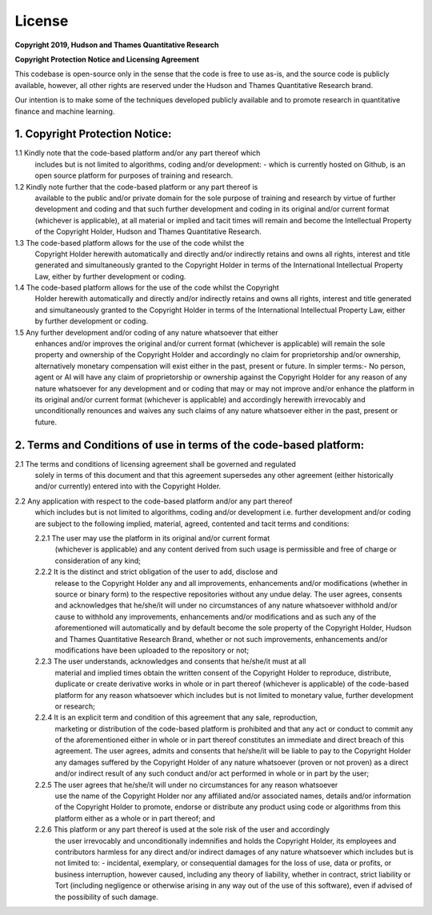 .. _additional_information-license:

=======
License
=======

**Copyright 2019, Hudson and Thames Quantitative Research**

**Copyright Protection Notice and Licensing Agreement**

This codebase is open-source only in the sense that the code is free to use
as-is, and the source code is publicly available, however, all other rights
are reserved under the Hudson and Thames Quantitative Research brand.

Our intention is to make some of the techniques developed publicly available
and to promote research in quantitative finance and machine learning.


1. Copyright Protection Notice:
###############################

1.1 Kindly note that the code-based platform and/or any part thereof which
    includes but is not limited to algorithms, coding and/or development:
    - which is currently hosted on Github, is an open source platform for
    purposes of training and research.

1.2 Kindly note further that the code-based platform or any part thereof is
    available to the public and/or private domain for the sole purpose of
    training and research by virtue of further development and coding and
    that such further development and coding in its original and/or current
    format (whichever is applicable), at all material or implied and tacit
    times will remain and become the Intellectual Property of the Copyright
    Holder, Hudson and Thames Quantitative Research.

1.3 The code-based platform allows for the use of the code whilst the
    Copyright Holder herewith automatically and directly and/or indirectly
    retains and owns all rights, interest and title generated and simultaneously
    granted to the Copyright Holder in terms of the International Intellectual
    Property Law, either by further development or coding.

1.4 The code-based platform allows for the use of the code whilst the Copyright
    Holder herewith automatically and directly and/or indirectly retains and
    owns all rights, interest and title generated and simultaneously granted
    to the Copyright Holder in terms of the International Intellectual Property
    Law, either by further development or coding.

1.5 Any further development and/or coding of any nature whatsoever that either
    enhances and/or improves the original and/or current format (whichever is
    applicable) will remain the sole property and ownership of the Copyright
    Holder and accordingly no claim for proprietorship and/or ownership,
    alternatively monetary compensation will exist either in the past, present
    or future. In simpler terms:- No person, agent or AI will have any claim of
    proprietorship or ownership against the Copyright Holder for any reason of
    any nature whatsoever for any development and or coding that may or may not
    improve and/or enhance the platform in its original and/or current format
    (whichever is applicable) and accordingly herewith irrevocably and
    unconditionally renounces and waives any such claims of any nature whatsoever
    either in the past, present or future.

2. Terms and Conditions of use in terms of the code-based platform:
###################################################################

2.1 The terms and conditions of licensing agreement shall be governed and regulated
    solely in terms of this document and that this agreement supersedes any other
    agreement (either historically and/or currently) entered into with the Copyright
    Holder.

2.2 Any application with respect to the code-based platform and/or any part thereof
    which includes but is not limited to algorithms, coding and/or development i.e.
    further development and/or coding are subject to the following implied, material,
    agreed, contented and tacit terms and conditions:

    2.2.1 The user may use the platform in its original and/or current format
          (whichever is applicable) and any content derived from such usage is
          permissible and free of charge or consideration of any kind;

    2.2.2 It is the distinct and strict obligation of the user to add, disclose and
          release to the Copyright Holder any and all improvements, enhancements
          and/or modifications (whether in source or binary form) to the respective
          repositories without any undue delay. The user agrees, consents and acknowledges
          that he/she/it will under no circumstances of any nature whatsoever withhold
          and/or cause to withhold any improvements, enhancements and/or modifications
          and as such any of the aforementioned will automatically and by default become
          the sole property of the Copyright Holder, Hudson and Thames Quantitative
          Research Brand, whether or not such improvements, enhancements and/or
          modifications have been uploaded to the repository or not;

    2.2.3 The user understands, acknowledges and consents that he/she/it must at all
          material and implied times obtain the written consent of the Copyright Holder
          to reproduce, distribute, duplicate or create derivative works in whole or in
          part thereof (whichever is applicable) of the code-based platform for any
          reason whatsoever which includes but is not limited to monetary value, further
          development or research;

    2.2.4 It is an explicit term and condition of this agreement that any sale, reproduction,
          marketing or distribution of the code-based platform is prohibited and that any
          act or conduct to commit any of the aforementioned either in whole or in part
          thereof constitutes an immediate and direct breach of this agreement. The user
          agrees, admits and consents that he/she/it will be liable to pay to the Copyright
          Holder any damages suffered by the Copyright Holder of any nature whatsoever
          (proven or not proven) as a direct and/or indirect result of any such conduct
          and/or act performed in whole or in part by the user;

    2.2.5 The user agrees that he/she/it will under no circumstances for any reason whatsoever
          use the name of the Copyright Holder nor any affiliated and/or associated names,
          details and/or information of the Copyright Holder to promote, endorse or distribute
          any product using code or algorithms from this platform either as a whole or in part
          thereof; and

    2.2.6 This platform or any part thereof is used at the sole risk of the user and accordingly
          the user irrevocably and unconditionally indemnifies and holds the Copyright Holder,
          its employees and contributors harmless for any direct and/or indirect damages of any
          nature whatsoever which includes but is not limited to: - incidental, exemplary, or
          consequential damages for the loss of use, data or profits, or business interruption,
          however caused, including any theory of liability, whether in contract, strict liability
          or Tort (including negligence or otherwise arising in any way out of the use of this software),
          even if advised of the possibility of such damage.

